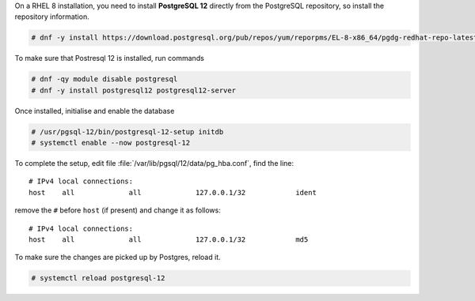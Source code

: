 .. SPDX-FileCopyrightText: 2022 Zextras <https://www.zextras.com/>
..
.. SPDX-License-Identifier: CC-BY-NC-SA-4.0

On a RHEL 8 installation, you need to install **PostgreSQL 12**
directly from the PostgreSQL repository, so install the repository
information.

.. code:: console

   # dnf -y install https://download.postgresql.org/pub/repos/yum/reporpms/EL-8-x86_64/pgdg-redhat-repo-latest.noarch.rpm

To make sure that Postresql 12 is installed, run commands

.. code:: console

   # dnf -qy module disable postgresql
   # dnf -y install postgresql12 postgresql12-server

Once installed, initialise and enable the database

.. code:: console

   # /usr/pgsql-12/bin/postgresql-12-setup initdb
   # systemctl enable --now postgresql-12

To complete the setup, edit file
:file:`/var/lib/pgsql/12/data/pg_hba.conf`, find the line::

  # IPv4 local connections:
  host    all             all             127.0.0.1/32            ident


remove the ``#`` before ``host`` (if present) and change it as follows::

  # IPv4 local connections:
  host    all             all             127.0.0.1/32            md5

To make sure the changes are picked up by Postgres, reload it.

.. code:: console

   # systemctl reload postgresql-12
